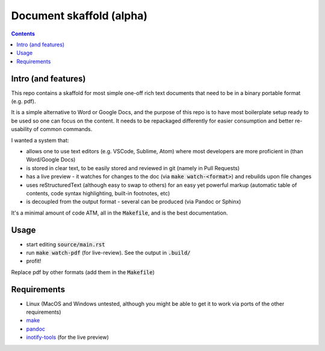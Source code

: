 Document skaffold (alpha)
=========================

.. contents::


Intro (and features)
--------------------

This repo contains a skaffold for most simple one-off rich text documents that need to be in a binary portable format (e.g. pdf).

It is a simple alternative to Word or Google Docs, and the purpose of this repo is to have most boilerplate setup ready to be used so one can focus on the content. It needs to be repackaged differently for easier consumption and better re-usability of common commands.

I wanted a system that:

* allows one to use text editors (e.g. VSCode, Sublime, Atom) where most developers are more proficient in (than Word/Google Docs)
* is stored in clear text, to be easily stored and reviewed in git (namely in Pull Requests)
* has a live preview - it watches for changes to the doc (via :code:`make watch-<format>`) and rebuilds upon file changes
* uses reStructuredText (although easy to swap to others) for an easy yet powerful markup (automatic table of contents, code syntax highlighting, built-in footnotes, etc)
* is decoupled from the output format - several can be produced (via Pandoc or Sphinx)

It's a minimal amount of code ATM, all in the :code:`Makefile`, and is the best documentation.

Usage
-----

* start editing :code:`source/main.rst`
* run :code:`make watch-pdf` (for live-review). See the output in :code:`.build/`
* profit!

Replace pdf by other formats (add them in the :code:`Makefile`)

Requirements
------------

* Linux (MacOS and Windows untested, although you might be able to get it to work via ports of the other requirements)
* `make <https://www.gnu.org/software/make/>`_
* `pandoc <https://pandoc.org/>`_
* `inotify-tools <http://github.com/rvoicilas/inotify-tools/wiki>`_ (for the live preview)

.. target-notes::

